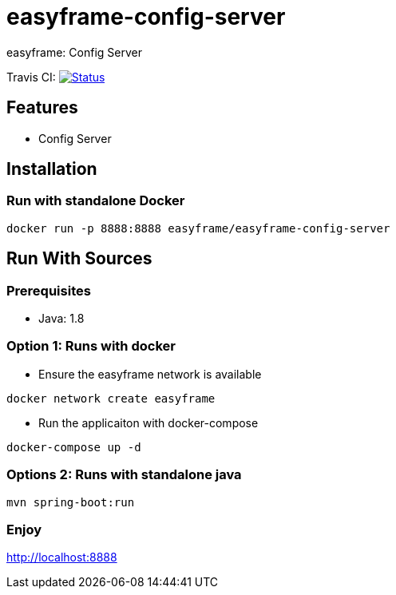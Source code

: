 = easyframe-config-server

easyframe: Config Server

Travis CI: image:https://travis-ci.org/easyframe/easyframe-config-server.svg?branch=master[Status, link=https://travis-ci.org/easyframe/easyframe-config-server]

== Features

* Config Server

== Installation

=== Run with standalone Docker

 docker run -p 8888:8888 easyframe/easyframe-config-server

==  Run With Sources

=== Prerequisites

* Java: 1.8

=== Option 1: Runs with docker
* Ensure the easyframe network is available
----
docker network create easyframe
----
* Run the applicaiton with docker-compose
----
docker-compose up -d
----

=== Options 2: Runs with standalone java

----
mvn spring-boot:run
----

=== Enjoy
http://localhost:8888